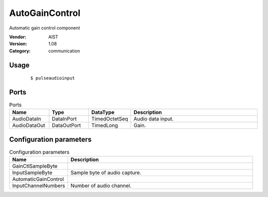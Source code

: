 AutoGainControl
===============
Automatic gain control component

:Vendor: AIST
:Version: 1.08
:Category: communication

Usage
-----

  ::

  $ pulseaudioinput


Ports
-----
.. csv-table:: Ports
   :header: "Name", "Type", "DataType", "Description"
   :widths: 8, 8, 8, 26
   
   "AudioDataIn", "DataInPort", "TimedOctetSeq", "Audio data input."
   "AudioDataOut", "DataOutPort", "TimedLong", "Gain."

.. digraph:: comp

   rankdir=LR;
   AutoGainControl [shape=Mrecord, label="AutoGainControl"];
   AudioDataIn [shape=plaintext, label="AudioDataIn"];
   AudioDataIn -> AutoGainControl;
   AudioDataOut [shape=plaintext, label="AudioDataOut"];
   AutoGainControl -> AudioDataOut;

Configuration parameters
------------------------
.. csv-table:: Configuration parameters
   :header: "Name", "Description"
   :widths: 12, 38
   
   "GainCtlSampleByte", ""
   "InputSampleByte", "Sample byte of audio capture."
   "AutomaticGainControl", ""
   "InputChannelNumbers", "Number of audio channel."

